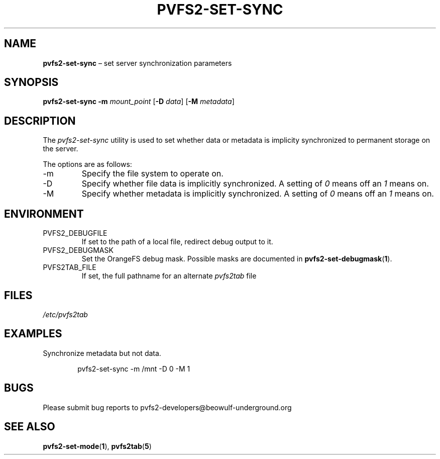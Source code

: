 .TH PVFS2-SET-SYNC 1 2017-07-13
.SH NAME
\fBpvfs2-set-sync\fR \(en set server synchronization parameters
.SH SYNOPSIS
\fBpvfs2-set-sync\fR \fB\-m \fImount_point\fR [\fB\-D \fIdata\fR]
[\fB\-M \fImetadata\fR]
.SH DESCRIPTION
The
.I pvfs2-set-sync
utility is used to set whether data or metadata is implicity
synchronized to permanent storage on the server.
.PP
The options are as follows:
.IP -m
Specify the file system to operate on.
.IP -D
Specify whether file data is implicitly synchronized.  A setting of
.I 0
means off an
.I 1
means on.
.IP -M
Specify whether metadata is implicitly synchronized.  A setting of
.I 0
means off an
.I 1
means on.
.SH ENVIRONMENT
.IP PVFS2_DEBUGFILE
If set to the path of a local file, redirect debug output to it.
.IP PVFS2_DEBUGMASK
Set the OrangeFS debug mask.  Possible masks are documented in
.BR pvfs2-set-debugmask ( 1 ) \& .
.IP PVFS2TAB_FILE
If set, the full pathname for an alternate
.IR pvfs2tab
file
.SH FILES
.I /etc/pvfs2tab
.SH EXAMPLES
Synchronize metadata but not data.
.PP
.RS 6n
pvfs2-set-sync -m /mnt -D 0 -M 1
.RE
.SH BUGS
Please submit bug reports to pvfs2-developers@beowulf-underground.org
.SH SEE ALSO
.BR pvfs2-set-mode ( 1 ),
.BR pvfs2tab ( 5 )
